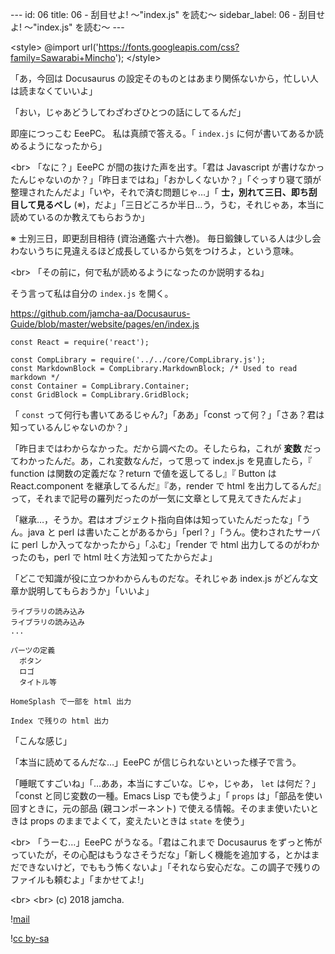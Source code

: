 #+OPTIONS: toc:nil
#+OPTIONS: -:nil
#+OPTIONS: ^:{}

---
id: 06
title: 06 - 刮目せよ! 〜"index.js" を読む〜
sidebar_label: 06 - 刮目せよ! 〜"index.js" を読む〜
---

<style>
@import url('https://fonts.googleapis.com/css?family=Sawarabi+Mincho');
</style>

  「あ，今回は Docusaurus の設定そのものとはあまり関係ないから，忙しい人は読まなくていいよ」

  「おい，じゃあどうしてわざわざひとつの話にしてるんだ」

  即座につっこむ EeePC。 私は真顔で答える。「 ~index.js~ に何が書いてあるか読めるようになったから」

  <br>
  「なに？」EeePC が間の抜けた声を出す。「君は Javascript が書けなかったんじゃないのか？」「昨日まではね」「おかしくないか？」「ぐっすり寝て頭が整理されたんだよ」「いや，それで済む問題じゃ…」「 *士，別れて三日、即ち刮目して見るべし* (※)，だよ」「三日どころか半日…う，うむ，それじゃあ，本当に読めているのか教えてもらおうか」

  ※ 士別三日，即更刮目相待 (資治通鑑·六十六巻)。 毎日鍛錬している人は少し会わないうちに見違えるほど成長しているから気をつけろよ，という意味。

  <br>
  「その前に，何で私が読めるようになったのか説明するね」

  そう言って私は自分の ~index.js~ を開く。


  https://github.com/jamcha-aa/Docusaurus-Guide/blob/master/website/pages/en/index.js

  #+BEGIN_SRC 
  const React = require('react');

  const CompLibrary = require('../../core/CompLibrary.js');
  const MarkdownBlock = CompLibrary.MarkdownBlock; /* Used to read markdown */
  const Container = CompLibrary.Container;
  const GridBlock = CompLibrary.GridBlock;
  #+END_SRC

  「 ~const~ って何行も書いてあるじゃん?」「ああ」「const って何？」「さあ？君は知っているんじゃないのか？」

  「昨日まではわからなかった。だから調べたの。そしたらね，これが *変数* だってわかったんだ。あ，これ変数なんだ，って思って index.js を見直したら，『 function は関数の定義だな？return で値を返してるし』『 Button は React.component を継承してるんだ』『あ，render で html を出力してるんだ』って，それまで記号の羅列だったのが一気に文章として見えてきたんだよ」

  「継承…，そうか。君はオブジェクト指向自体は知っていたんだったな」「うん。java と perl は書いたことがあるから」「perl？」「うん。使わされたサーバに perl しか入ってなかったから」「ふむ」「render で html 出力してるのがわかったのも，perl で html 吐く方法知ってたからだよ」

  「どこで知識が役に立つかわからんものだな。それじゃあ index.js がどんな文章か説明してもらおうか」「いいよ」

  #+BEGIN_SRC 
  ライブラリの読み込み
  ライブラリの読み込み
  ...

  パーツの定義
    ボタン
    ロゴ
    タイトル等

  HomeSplash で一部を html 出力

  Index で残りの html 出力
  #+END_SRC

  「こんな感じ」

  「本当に読めてるんだな…」EeePC が信じられないといった様子で言う。

  「睡眠てすごいね」「…ああ，本当にすごいな。じゃ，じゃあ， ~let~ は何だ？」「const と同じ変数の一種。Emacs Lisp でも使うよ」「 ~props~ は」「部品を使い回すときに，元の部品 (親コンポーネント) で使える情報。そのまま使いたいときは props のままでよくて，変えたいときは ~state~ を使う」

  <br>
  「うーむ…」EeePC がうなる。「君はこれまで Docusaurus をずっと怖がっていたが，その心配はもうなさそうだな」「新しく機能を追加する，とかはまだできないけど，でももう怖くないよ」「それなら安心だな。この調子で残りのファイルも頼むよ」「まかせてよ!」

  <br>
  <br>
  (c) 2018 jamcha.

  ![[https://services.nexodyne.com/email/icon/DmmOkiL%252B.Lhw/Owdx44Y%253D/R01haWw%253D/0/image.png][mail]]
  
  ![[https://i.creativecommons.org/l/by-sa/4.0/88x31.png][cc by-sa]]
